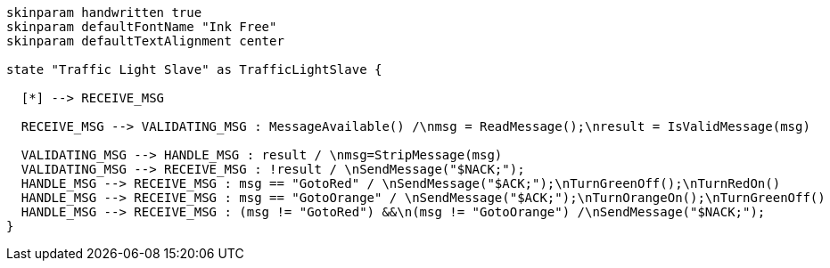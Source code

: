 [plantuml, state-diagram, svg]
-----
skinparam handwritten true
skinparam defaultFontName "Ink Free"
skinparam defaultTextAlignment center

state "Traffic Light Slave" as TrafficLightSlave {

  [*] --> RECEIVE_MSG

  RECEIVE_MSG --> VALIDATING_MSG : MessageAvailable() /\nmsg = ReadMessage();\nresult = IsValidMessage(msg)

  VALIDATING_MSG --> HANDLE_MSG : result / \nmsg=StripMessage(msg)
  VALIDATING_MSG --> RECEIVE_MSG : !result / \nSendMessage("$NACK;");
  HANDLE_MSG --> RECEIVE_MSG : msg == "GotoRed" / \nSendMessage("$ACK;");\nTurnGreenOff();\nTurnRedOn()
  HANDLE_MSG --> RECEIVE_MSG : msg == "GotoOrange" / \nSendMessage("$ACK;");\nTurnOrangeOn();\nTurnGreenOff()
  HANDLE_MSG --> RECEIVE_MSG : (msg != "GotoRed") &&\n(msg != "GotoOrange") /\nSendMessage("$NACK;");
}
-----
